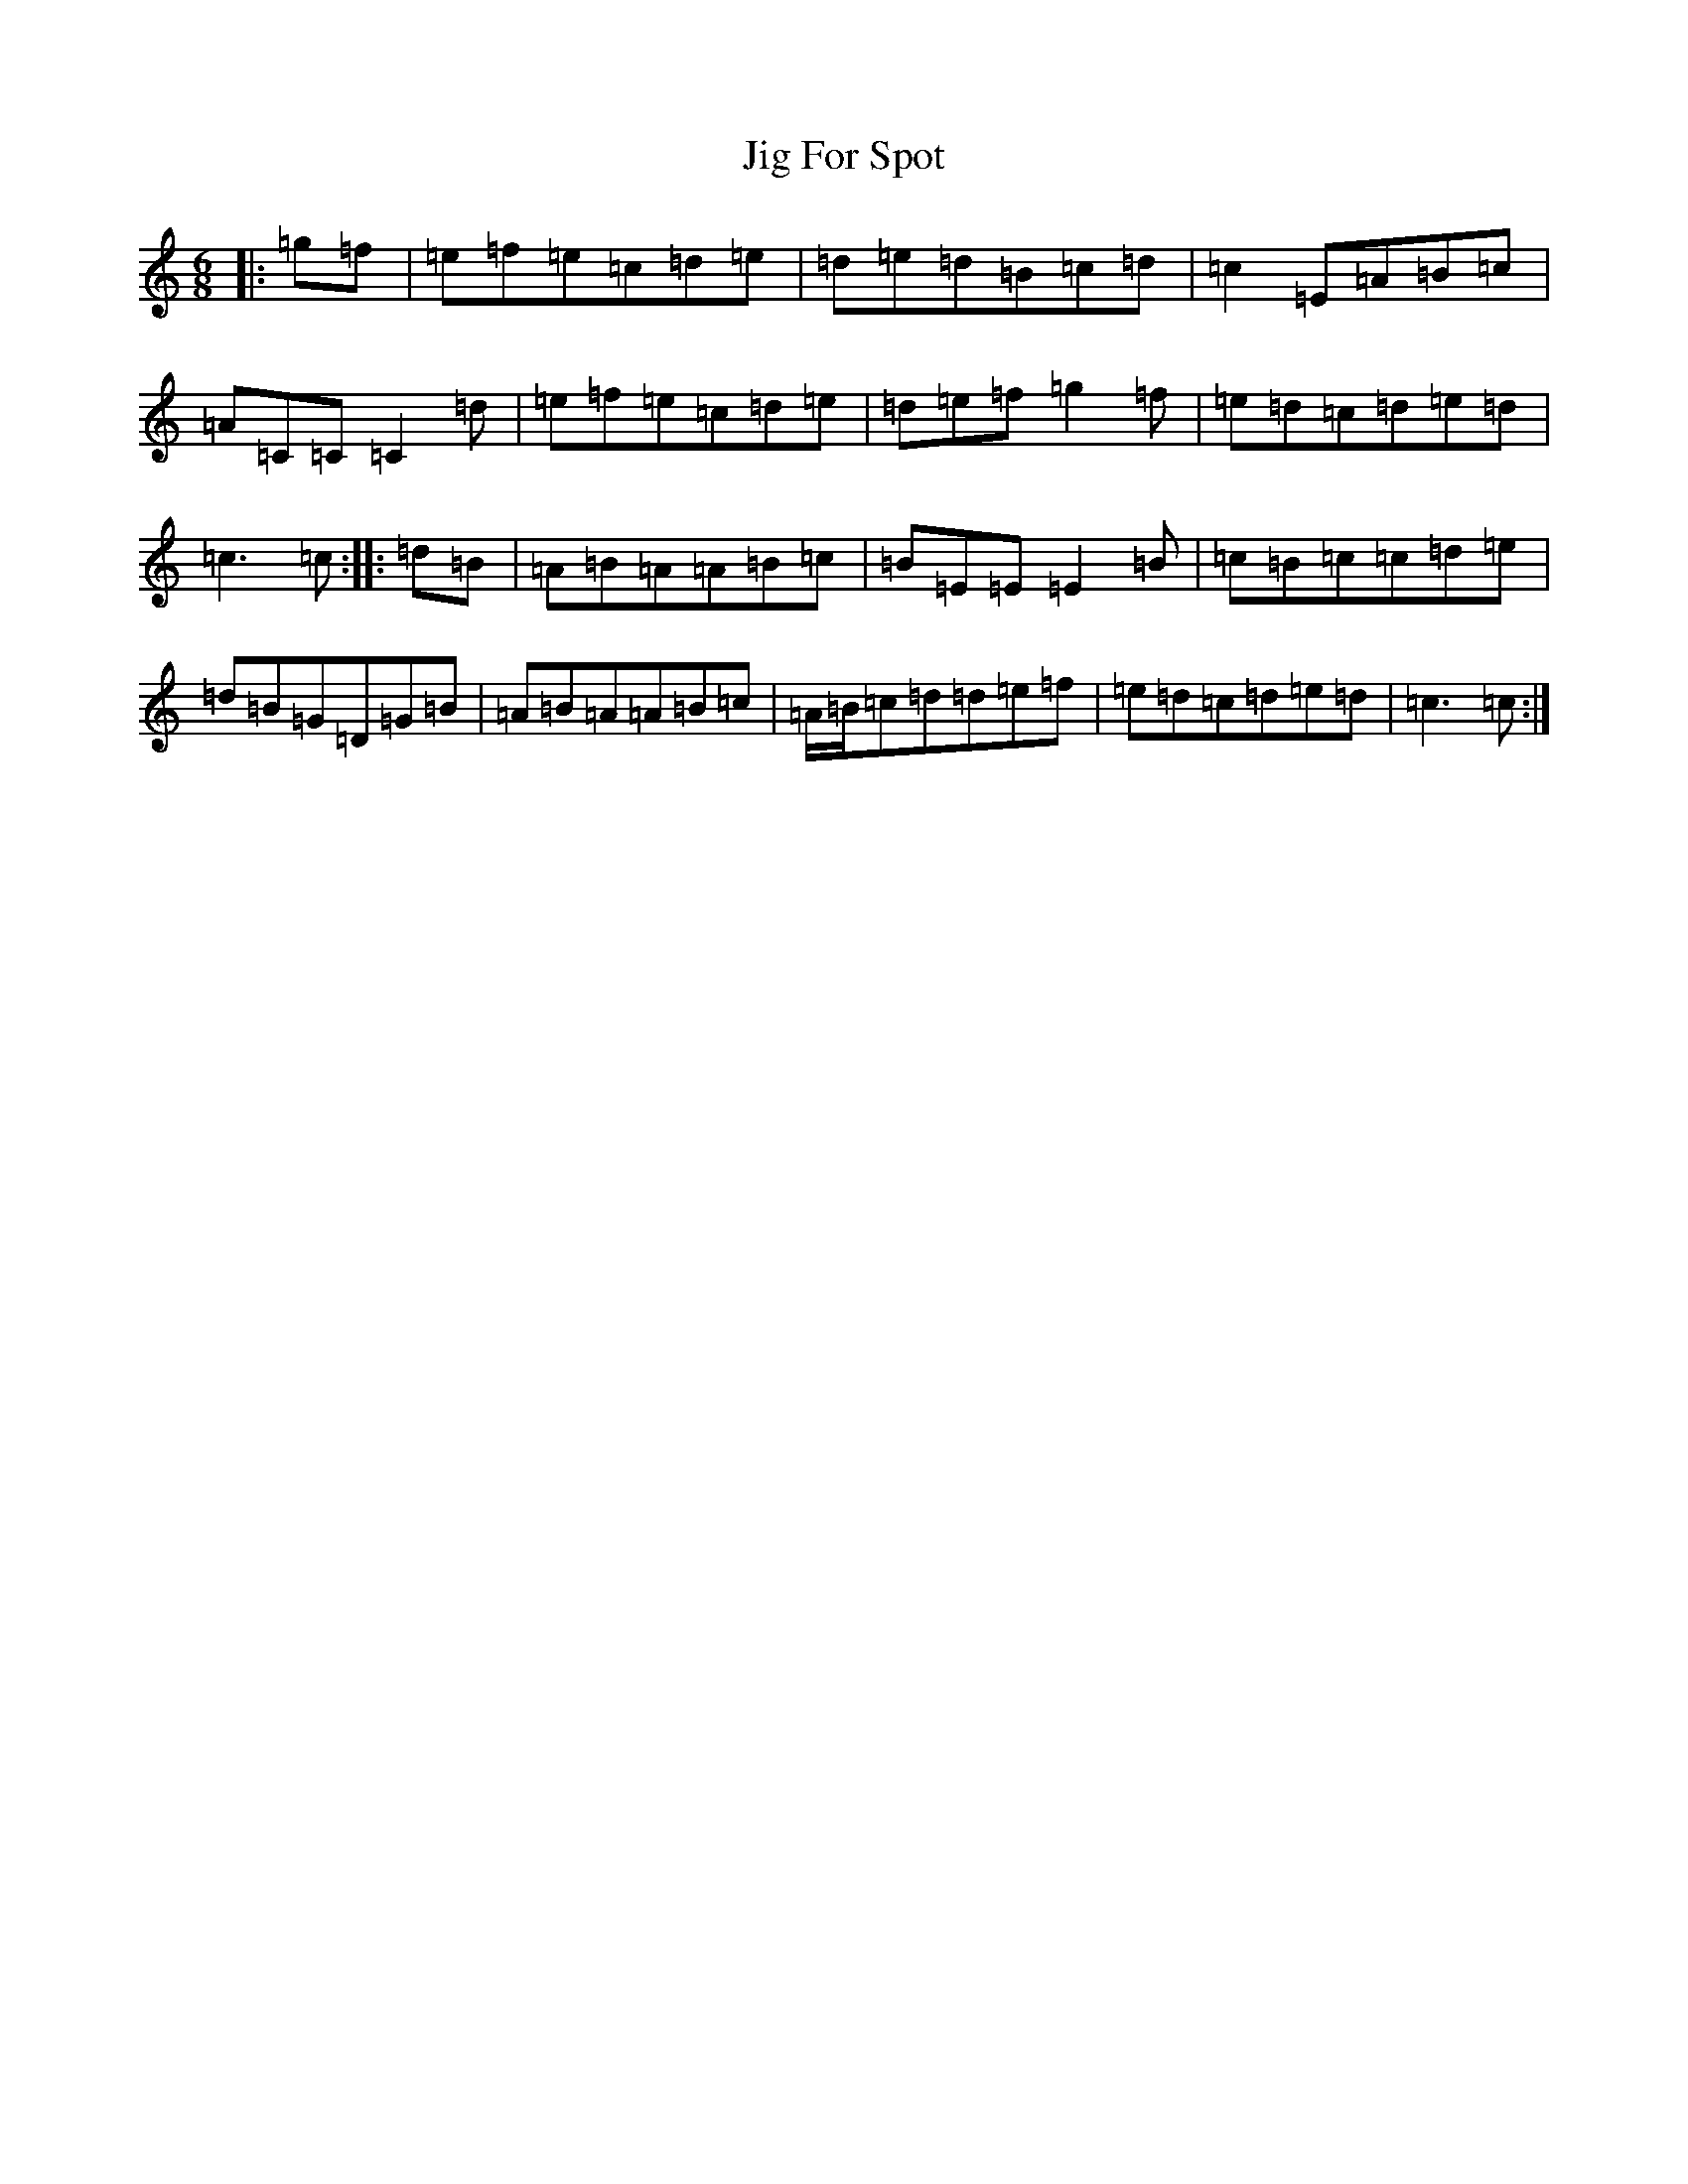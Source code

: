 X: 10404
T: Jig For Spot
S: https://thesession.org/tunes/11834#setting11834
Z: D Major
R: jig
M: 6/8
L: 1/8
K: C Major
|:=g=f|=e=f=e=c=d=e|=d=e=d=B=c=d|=c2=E=A=B=c|=A=C=C=C2=d|=e=f=e=c=d=e|=d=e=f=g2=f|=e=d=c=d=e=d|=c3=c:||:=d=B|=A=B=A=A=B=c|=B=E=E=E2=B|=c=B=c=c=d=e|=d=B=G=D=G=B|=A=B=A=A=B=c|=A/2=B/2=c=d=d=e=f|=e=d=c=d=e=d|=c3=c:|
